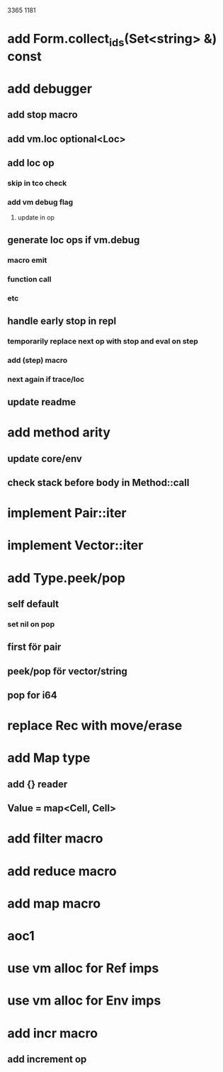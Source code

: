 3365
1181

* add Form.collect_ids(Set<string> &) const

* add debugger
** add stop macro
** add vm.loc optional<Loc>
** add loc op
*** skip in tco check
*** add vm debug flag
**** update in op
** generate loc ops if vm.debug
*** macro emit
*** function call
*** etc
** handle early stop in repl
*** temporarily replace next op with stop and eval on step
*** add (step) macro
*** next again if trace/loc
** update readme

* add method arity
** update core/env
** check stack before body in Method::call

* implement Pair::iter
* implement Vector::iter

* add Type.peek/pop
** self default
*** set nil on pop
** first för pair
** peek/pop för vector/string
** pop for i64

* replace Rec with move/erase

* add Map type
** add {} reader
** Value = map<Cell, Cell>

* add filter macro
* add reduce macro
* add map macro

* aoc1

* use vm alloc for Ref imps
* use vm alloc for Env imps

* add incr macro
** add increment op
